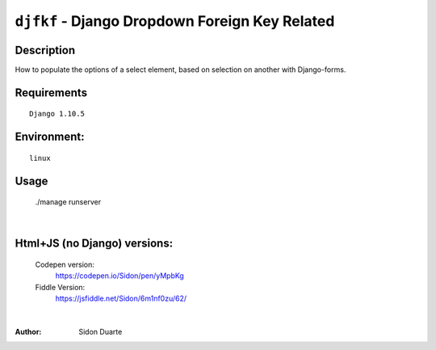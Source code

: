 ===============================================
``djfkf`` - Django Dropdown Foreign Key Related
===============================================


Description
-----------
How to populate the options of a select element, based on selection on another with Django-forms.


Requirements
------------

::

    Django 1.10.5


Environment:
------------

::

    linux


Usage
-----
   ./manage runserver

.. image:: screen1.png

|

Html+JS (no Django) versions:
-----------------------------

    Codepen version:
        `https://codepen.io/Sidon/pen/yMpbKg <https://codepen.io/Sidon/pen/yMpbKg/>`_
    Fiddle Version:
         `https://jsfiddle.net/Sidon/6m1nf0zu/62/ <https://jsfiddle.net/Sidon/6m1nf0zu/62/>`_

|

:Author:
    Sidon Duarte
